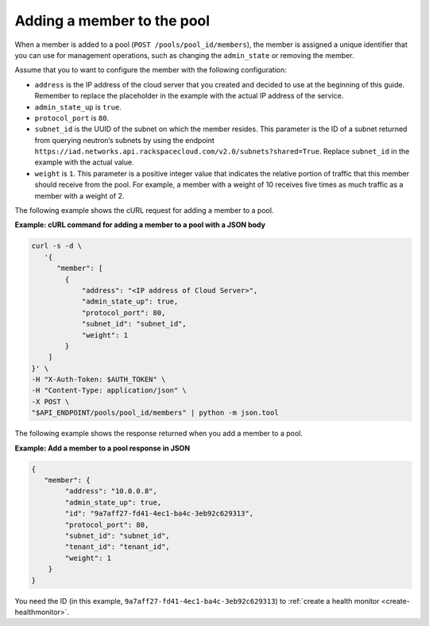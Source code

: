 .. _add-pool-member:

============================
Adding a member to the pool
============================

When a member is added to a pool (``POST /pools/pool_id/members``), the member is assigned a unique identifier that you can use for management operations, such as changing the ``admin_state`` or removing the member.

Assume that you to want to configure the member with the following configuration:

-  ``address`` is the IP address of the cloud server that you created and decided to use
   at the beginning of this guide. Remember to replace the placeholder in the example with the actual
   IP address of the service.

-  ``admin_state_up`` is ``true``.

-  ``protocol_port`` is ``80``.

-  ``subnet_id`` is the UUID of the subnet on which the member resides. This parameter is the ID of a subnet
   returned from querying neutron’s
   subnets by using the endpoint ``https://iad.networks.api.rackspacecloud.com/v2.0/subnets?shared=True``. Replace ``subnet_id`` in the example with the actual value.

-  ``weight`` is ``1``. This parameter is a positive integer value that indicates the relative
   portion of traffic that this member should receive from the pool. For example, a member with a weight
   of 10 receives five times as much traffic as a member with a weight of 2.

The following example shows the cURL request for adding a member to a pool.

**Example: cURL command for adding a member to a pool with a JSON body**

.. code::

   curl -s -d \
      '{
         "member": [
           {
               "address": "<IP address of Cloud Server>",
               "admin_state_up": true,
               "protocol_port": 80,
               "subnet_id": "subnet_id",
               "weight": 1
           }
       ]
   }' \
   -H "X-Auth-Token: $AUTH_TOKEN" \
   -H "Content-Type: application/json" \
   -X POST \
   "$API_ENDPOINT/pools/pool_id/members" | python -m json.tool


The following example shows the response returned when you add a member to a pool.

**Example: Add a member to a pool response in JSON**

.. code::

    {
       "member": {
            "address": "10.0.0.8",
            "admin_state_up": true,
            "id": "9a7aff27-fd41-4ec1-ba4c-3eb92c629313",
            "protocol_port": 80,
            "subnet_id": "subnet_id",
            "tenant_id": "tenant_id",
            "weight": 1
        }
    }


You need the ID (in this example, ``9a7aff27-fd41-4ec1-ba4c-3eb92c629313``) to :ref:`create a health monitor <create-healthmonitor>`.
